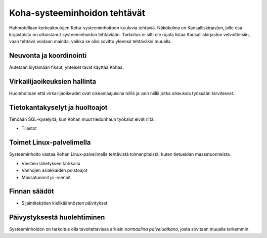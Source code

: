 Koha-systeeminhoidon tehtävät
=============================

Hahmotellaan korkeakoulujen Koha-systeeminhoitoon
kuuluvia tehtäviä. Näkökulma on Kansalliskirjaston, jolle
osa kirjastoista on ulkoistanut systeeminhoidon tehtäviään.
Tarkoitus ei silti ole rajata listaa Kansalliskirjaston
velvoitteisiin, vaan tehtävä voidaan mainita, vaikka
se olisi sovittu yleensä tehtäväksi muualla.


Neuvonta ja koordinointi
------------------------

Autetaan löytämään fiksut, yhteiset tavat käyttää Kohaa.


Virkailijaoikeuksien hallinta
-----------------------------

Huolehditaan että virkailijaoikeudet ovat oikeanlaajuisina
niillä ja vain niillä jotka oikeuksia työssään tarvitsevat.


Tietokantakyselyt ja huoltoajot
-------------------------------

Tehdään SQL-kyselyitä, kun Kohan muut tiedonhaun työkalut
eivät riitä.

* Tilastot


Toimet Linux-palvelimella
-------------------------

Systeeminhoito vastaa Kohan Linux-palvelimella tehtävistä
toimenpiteistä, kuten tietueiden massatuonneista.

* Viestien lähetyksen tarkkailu
* Vanhojen asiakkaiden poistoajot
* Massatuonnit ja -viennit


Finnan säädöt
-------------

* Sijaintitekstien kielikäännösten päivitykset


Päivystyksestä huolehtiminen
----------------------------

Systeeminhoidon on tarkoitus olla tavoitettavissa arkisin
*normaalina palveluaikana*, josta sovitaan muualla tarkemmin.
